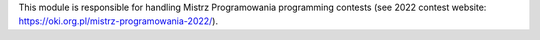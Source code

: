 This module is responsible for handling Mistrz Programowania programming contests
(see 2022 contest website: https://oki.org.pl/mistrz-programowania-2022/).
